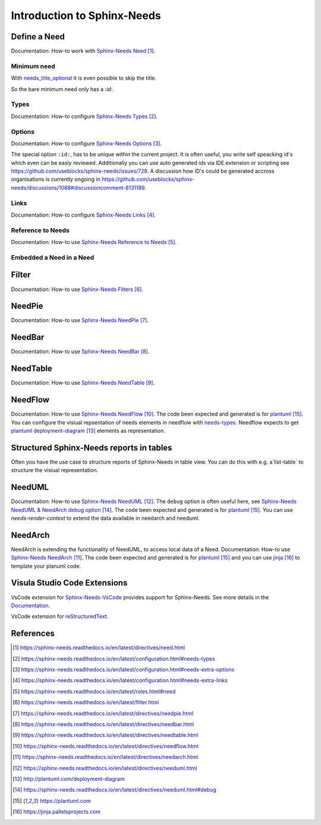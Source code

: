 ############################
Introduction to Sphinx-Needs
############################

Define a Need
*************

Documentation: How-to work with `Sphinx-Needs Need`_.

.. example:: How-to create a Need.

    .. req:: Example Requirement
       :id: R_EXAMPLE_REQUIREMENT
       :status: new

       This is our example requirement.


    .. spec:: Example Specification
       :id: S_EXAMPLE_SPECIFICATION
       :status: new
       :links: R_EXAMPLE_REQUIREMENT

       This is our example Specification.

Minimum need
============

With `needs_title_optional <https://sphinx-needs.readthedocs.io/en/latest/configuration.html#needs-title-optional>`_
it is even possible to skip the title.

.. example:: Minimum Need.

    .. need::
       :id: N_MINIMUM_NEED

So the bare minimum need only has a `:id:`.


Types
=====

Documentation: How-to configure `Sphinx-Needs Types`_.


Options
=======

Documentation: How-to configure `Sphinx-Needs Options`_.

The special option ``:id:``, has to be unique within the current project.
It is often useful, you write self speacking id's which even can be easly reviewed.
Additionally you can use auto generated ids via IDE extension or scripting see https://github.com/useblocks/sphinx-needs/issues/728.
A discussion how ID's could be generated accross organisations is currently ongoing in https://github.com/useblocks/sphinx-needs/discussions/1088#discussioncomment-8131189.


Links
=====

Documentation: How-to configure `Sphinx-Needs Links`_.

Reference to Needs
==================

Documentation: How-to use `Sphinx-Needs Reference to Needs`_.

.. example:: Reference to Needs

   :need:`R_EXAMPLE_REQUIREMENT` is here like a customer requirement,
   where the :need:`[[title]] in [[status]] ([[id]]) <S_EXAMPLE_SPECIFICATION>` is our derived specification.

Embedded a Need in a Need
=========================

.. example:: Embedded a Need in a Need

   .. need:: Parent
      :id: N_PARENT

      Here is some text before the embedded need. You could even write any other rst text.

      .. need:: Child
         :id: N_CHILD

         Here is some text inside of the embedded need. You could even write any other rst text.

      Here is some text after the embedded need. You could even write any other rst text.

Filter
******

Documentation: How-to use `Sphinx-Needs Filters`_.

NeedPie
*******

Documentation: How-to use `Sphinx-Needs NeedPie`_.

.. example:: How-to use a NeedPie.

   .. needpie:: Ratio of requirement types
      :labels: Stakeholder Requirement, Software Requirement, Evaluation

      type == 'stake_req' and is_external == True
      type == 'sw_req' and is_external == True
      type == 'evaluation' and is_external == True

NeedBar
*******

Documentation: How-to use `Sphinx-Needs NeedBar`_.

.. example:: How-to use a NeedBar.

   .. needbar:: Requirements & Status Overview
      :legend:
      :colors: black, yellow, orange, green
      :xlabels: FROM_DATA
      :ylabels: FROM_DATA

                 ,        Stakeholder Requirement             ,           Software Requirement
            empty, type=='stake_req' and status==''           ,    type=='sw_req' and status==''
         accepted, type=='stake_req' and status=='accepted'   ,    type=='sw_req' and status=='accepted'
      implemented, type=='stake_req' and status=='implemented',    type=='sw_req' and status=='implemented'
         verified, type=='stake_req' and status=='verified'   ,    type=='sw_req' and status=='verified'

NeedTable
*********

Documentation: How-to use `Sphinx-Needs NeedTable`_.

.. example:: How-to use a NeedTable.

   .. needtable:: List of software requirements
      :types: sw_req
      :style: table
      :columns: id; title; status

.. example:: How-to use a NeedTable II.

   .. needtable:: List of stakeholder requirements
      :types: stake_req
      :style: datatables
      :columns: id; title; status; is_external as "External"

NeedFlow
********

Documentation: How-to use `Sphinx-Needs NeedFlow`_.
The code been expected and generated is for `plantuml`_.
You can configure the visiual repsentation of needs elements in  needflow with `needs-types <Sphinx-Needs Types>`_.
Needflow expects to get `plantuml deployment-diagram`_ elements as representation.

.. example:: How-to use a NeedFlow.

   .. needflow:: Requirement Linkage
      :filter: is_external == True and (type=='stake_req' or type=='sw_req')
      :show_link_names:
      :show_filters:
      :scale: 30

Structured Sphinx-Needs reports in tables
*****************************************

Often you have the use case to structure reports of Sphinx-Needs in table view.
You can do this with e.g. a`list-table` to structure the visiual representation.

.. example:: Reports structured with tables

   .. list-table:: Reports
         :header-rows: 1

         * - Report
           - Representation
         * - NeedPie
           - .. needpie:: Ratio of requirement types
                :labels: Stakeholder Requirement, Software Requirement, Evaluation

                type == 'stake_req' and is_external == True
                type == 'sw_req' and is_external == True
                type == 'evaluation' and is_external == True

         * - NeedBar
           - .. needbar:: Requirements & Status Overview
                :legend:
                :colors: black, yellow, orange, green
                :xlabels: FROM_DATA
                :ylabels: FROM_DATA

                           ,        Stakeholder Requirement             ,           Software Requirement
                      empty, type=='stake_req' and status==''           ,    type=='sw_req' and status==''
                   accepted, type=='stake_req' and status=='accepted'   ,    type=='sw_req' and status=='accepted'
                implemented, type=='stake_req' and status=='implemented',    type=='sw_req' and status=='implemented'
                   verified, type=='stake_req' and status=='verified'   ,    type=='sw_req' and status=='verified'

         * - NeedTable
           - .. needtable:: List of software requirements
                :types: sw_req
                :style: table
                :columns: id; title; status

         * - NeedFlow
           - .. needflow:: Requirement Linkage
                :filter: is_external == True and (type=='stake_req' or type=='sw_req')
                :show_link_names:
                :show_filters:
                :scale: 30

NeedUML
*******

Documentation: How-to use `Sphinx-Needs NeedUML`_.
The ``debug`` option is often useful here, see `Sphinx-Needs NeedUML & NeedArch debug option`_.
The code been expected and generated is for `plantuml`_.
You can use `needs-render-context` to extend the data available in needarch and needuml.

.. example:: How-to use a NeedUML.

   .. needuml::
      :debug:

      {{flow("M_MERGE_DICTS")}}

      note right of [M_MERGE_DICTS]
         We use M_MERGE_DICTS to
         merge python dictionaries.
      end note


NeedArch
********

NeedArch is extending the functionality of NeedUML, to access local data of a Need.
Documentation: How-to use `Sphinx-Needs NeedArch`_.
The code been expected and generated is for `plantuml`_ and
you can use `jinja`_ to template your planuml code.

.. Variants
   ********

   Currently out-of-scope

   Only directive
   ==============

   Currently out-of-scope

   Build in Variants
   =================

   Currently out-of-scope


.. _ide_vscode:

Visula Studio Code Extensions
*****************************

VsCode extension for `Sphinx-Needs-VsCode <https://marketplace.visualstudio.com/items?itemName=useblocks.sphinx-needs-vscode>`_
provides support for Sphinx-Needs. See more details in the `Documentation <https://sphinx-needs-vscode.useblocks.com/>`_.

VsCode extension for `reStructuredText <https://marketplace.visualstudio.com/items?itemName=lextudio.restructuredtext>`_.


References
**********

.. target-notes::

.. _`Sphinx-Needs Need` : https://sphinx-needs.readthedocs.io/en/latest/directives/need.html

.. _`Sphinx-Needs Types` : https://sphinx-needs.readthedocs.io/en/latest/configuration.html#needs-types

.. _`Sphinx-Needs Options` : https://sphinx-needs.readthedocs.io/en/latest/configuration.html#needs-extra-options

.. _`Sphinx-Needs Links` : https://sphinx-needs.readthedocs.io/en/latest/configuration.html#needs-extra-links

.. _`Sphinx-Needs Reference to Needs` : https://sphinx-needs.readthedocs.io/en/latest/roles.html#need

.. _`Sphinx-Needs Filters` : https://sphinx-needs.readthedocs.io/en/latest/filter.html

.. _`Sphinx-Needs NeedPie` : https://sphinx-needs.readthedocs.io/en/latest/directives/needpie.html

.. _`Sphinx-Needs NeedBar` : https://sphinx-needs.readthedocs.io/en/latest/directives/needbar.html

.. _`Sphinx-Needs NeedTable` : https://sphinx-needs.readthedocs.io/en/latest/directives/needtable.html

.. _`Sphinx-Needs NeedFlow` : https://sphinx-needs.readthedocs.io/en/latest/directives/needflow.html

.. _`Sphinx-Needs NeedArch` : https://sphinx-needs.readthedocs.io/en/latest/directives/needarch.html

.. _`Sphinx-Needs NeedUML` : https://sphinx-needs.readthedocs.io/en/latest/directives/needuml.html

.. _`needs-render-context` : https://sphinx-needs.readthedocs.io/en/latest/configuration.html#needs-render-context

.. _`plantuml deployment-diagram` : http://plantuml.com/deployment-diagram

.. _`Sphinx-Needs NeedUML & NeedArch debug option` : https://sphinx-needs.readthedocs.io/en/latest/directives/needuml.html#debug

.. _`plantuml` : https://plantuml.com

.. _`jinja`: https://jinja.palletsprojects.com
